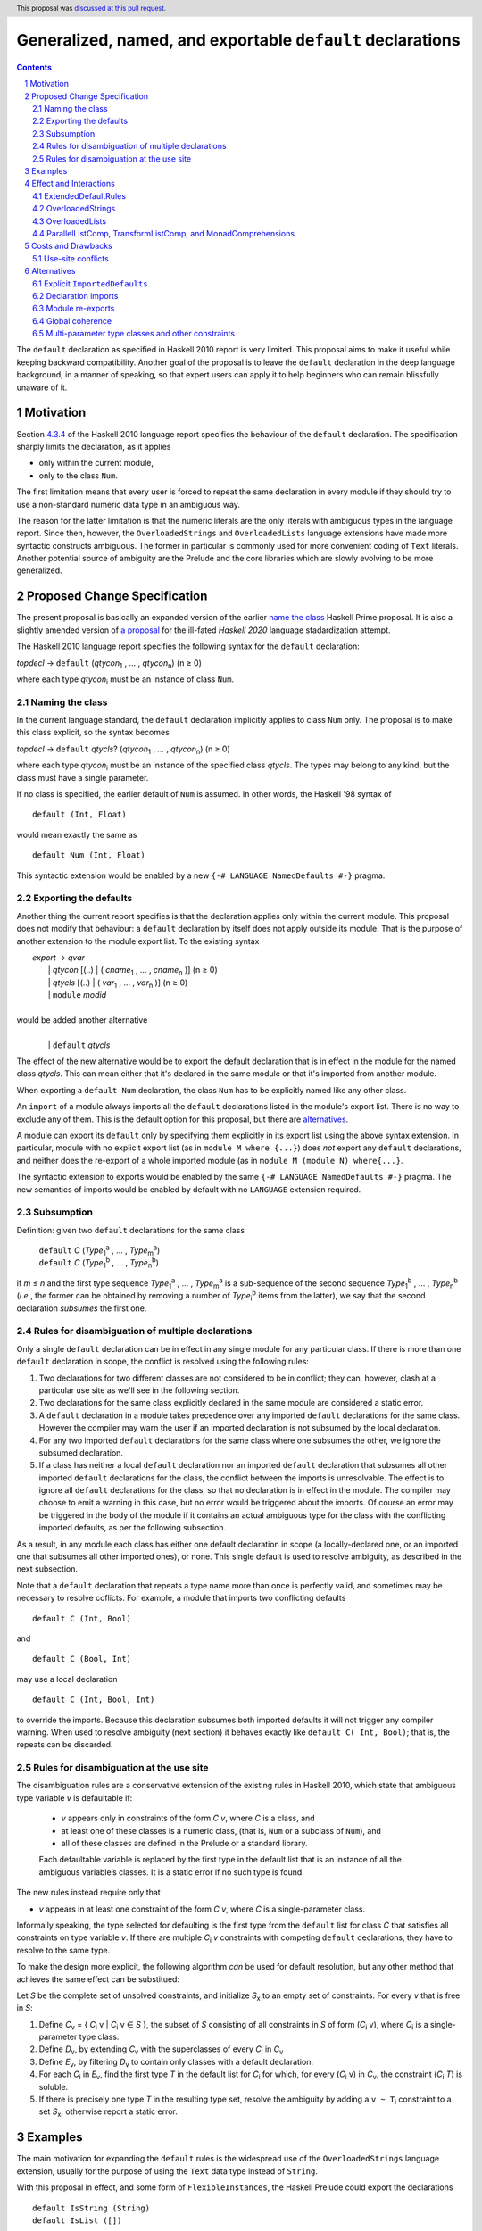 Generalized, named, and exportable ``default`` declarations
===========================================================

.. author:: Mario Blažević
.. date-accepted:: 2021-09-30
.. ticket-url:: 
.. implemented:: 
.. highlight:: haskell
.. header:: This proposal was `discussed at this pull request <https://github.com/ghc-proposals/ghc-proposals/pull/409>`_.
.. sectnum::
.. contents::

The ``default`` declaration as specified in Haskell 2010 report is very limited. This proposal aims to make it useful
while keeping backward compatibility. Another goal of the proposal is to leave the ``default`` declaration in the deep
language background, in a manner of speaking, so that expert users can apply it to help beginners who can remain
blissfully unaware of it.

Motivation
----------

Section `4.3.4 <https://www.haskell.org/onlinereport/haskell2010/haskellch4.html#x10-790004.3.4>`_ of the Haskell 2010
language report specifies the behaviour of the ``default`` declaration. The specification sharply limits the
declaration, as it applies

- only within the current module,

- only to the class ``Num``.

The first limitation means that every user is forced to repeat the same declaration in every module if they should try
to use a non-standard numeric data type in an ambiguous way.

The reason for the latter limitation is that the numeric literals are the only literals with ambiguous types in the
language report. Since then, however, the ``OverloadedStrings`` and ``OverloadedLists`` language extensions have made
more syntactic constructs ambiguous. The former in particular is commonly used for more convenient coding of ``Text``
literals. Another potential source of ambiguity are the Prelude and the core libraries which are slowly evolving to be
more generalized.

Proposed Change Specification
-----------------------------

The present proposal is basically an expanded version of the earlier `name the class
<https://prime.haskell.org/wiki/Defaulting#Proposal1-nametheclass>`_ Haskell Prime proposal. It is also a slightly
amended version of `a proposal <https://github.com/haskell/rfcs/pull/18>`_ for the ill-fated *Haskell 2020*
language stadardization attempt.

The Haskell 2010 language report specifies the following syntax for the ``default`` declaration:

|    \ *topdecl* → ``default`` (*qtycon*\ `1`:subscript: , … , *qtycon*\ `n`:subscript:) (n ≥ 0)

where each type *qtycon*\ `i`:subscript: must be an instance of class ``Num``.

Naming the class
~~~~~~~~~~~~~~~~

In the current language standard, the ``default`` declaration implicitly applies to class ``Num`` only. The proposal is
to make this class explicit, so the syntax becomes

|    \ *topdecl* → ``default`` *qtycls*? (*qtycon*\ `1`:subscript: , … , *qtycon*\ `n`:subscript:) (n ≥ 0)

where each type *qtycon*\ `i`:subscript: must be an instance of the specified class *qtycls*. The types may belong to
any kind, but the class must have a single parameter.

If no class is specified, the earlier default of ``Num`` is assumed. In other words, the Haskell '98 syntax of

::

   default (Int, Float)

would mean exactly the same as

::

   default Num (Int, Float)

This syntactic extension would be enabled by a new ``{-# LANGUAGE NamedDefaults #-}`` pragma.

Exporting the defaults
~~~~~~~~~~~~~~~~~~~~~~

Another thing the current report specifies is that the declaration applies only within the current module. This
proposal does not modify that behaviour: a ``default`` declaration by itself does not apply outside its module. That
is the purpose of another extension to the module export list. To the existing syntax


|   \ *export* → *qvar*
|              | *qtycon* [(..) | ( *cname*\ `1`:subscript: , … , *cname*\ `n`:subscript: )]  (n ≥ 0)
|              | *qtycls* [(..) | ( *var*\ `1`:subscript: , … , *var*\ `n`:subscript: )] 	  (n ≥ 0)
|              | ``module`` *modid*
|
| would be added another alternative
|
|  \ 
|              | ``default`` *qtycls*

The effect of the new alternative would be to export the default declaration that is in effect in the module for the
named class *qtycls*. This can mean either that it's declared in the same module or that it's imported from another
module.

When exporting a ``default Num`` declaration, the class ``Num`` has to be explicitly named like any other class.

An ``import`` of a module always imports all the ``default`` declarations listed in the module's export list. There is
no way to exclude any of them. This is the default option for this proposal, but there are `alternatives`_.

A module can export its ``default`` only by specifying them explicitly in its export list using the above syntax
extension. In particular, module with no explicit export list (as in ``module M where {...}``) does *not* export any
``default`` declarations, and neither does the re-export of a whole imported module (as in ``module M (module N)
where{...}``.

The syntactic extension to exports would be enabled by the same ``{-# LANGUAGE NamedDefaults #-}`` pragma. The new
semantics of imports would be enabled by default with no ``LANGUAGE`` extension required.

Subsumption
~~~~~~~~~~~

Definition: given two ``default`` declarations for the same class
   
   |      ``default`` *C*  (*Type*\ `1`:subscript:\ `a`:superscript: , … , *Type*\ `m`:subscript:\ `a`:superscript:)
   |      ``default`` *C*  (*Type*\ `1`:subscript:\ `b`:superscript: , … , *Type*\ `n`:subscript:\ `b`:superscript:)

if *m* ≤ *n* and the first type sequence *Type*\ `1`:subscript:\ `a`:superscript: , … , *Type*\ `m`:subscript:\
`a`:superscript: is a sub-sequence of the second sequence *Type*\ `1`:subscript:\ `b`:superscript: , … , *Type*\
`n`:subscript:\ `b`:superscript: (*i.e.*, the former can be obtained by removing a number of *Type*\ `i`:subscript:\
`b`:superscript: items from the latter), we say that the second declaration *subsumes* the first one.


Rules for disambiguation of multiple declarations
~~~~~~~~~~~~~~~~~~~~~~~~~~~~~~~~~~~~~~~~~~~~~~~~~

Only a single ``default`` declaration can be in effect in any single module for any particular class. If there is more
than one ``default`` declaration in scope, the conflict is resolved using the following rules:

1. Two declarations for two different classes are not considered to be in conflict; they can, however, clash at a
   particular use site as we'll see in the following section.
2. Two declarations for the same class explicitly declared in the same module are considered a static error.
3. A ``default`` declaration in a module takes precedence over any imported ``default`` declarations for the same
   class. However the compiler may warn the user if an imported declaration is not subsumed by the local declaration.
4. For any two imported ``default`` declarations for the same class where one subsumes the other, we ignore the
   subsumed declaration.
5. If a class has neither a local ``default`` declaration nor an imported ``default`` declaration that subsumes all
   other imported ``default`` declarations for the class, the conflict between the imports is unresolvable. The effect
   is to ignore all ``default`` declarations for the class, so that no declaration is in effect in the module. The
   compiler may choose to emit a warning in this case, but no error would be triggered about the imports. Of course an
   error may be triggered in the body of the module if it contains an actual ambiguous type for the class with the
   conflicting imported defaults, as per the following subsection.

As a result, in any module each class has either one default declaration in scope (a locally-declared one, or an
imported one that subsumes all other imported ones), or none. This single default is used to resolve ambiguity, as
described in the next subsection.

Note that a ``default`` declaration that repeats a type name more than once is perfectly valid, and sometimes may
be necessary to resolve coflicts. For example, a module that imports two conflicting defaults

::

   default C (Int, Bool)

and
   
::

   default C (Bool, Int)

may use a local declaration

::

   default C (Int, Bool, Int)

to override the imports. Because this declaration subsumes both imported defaults it will not trigger any compiler
warning. When used to resolve ambiguity (next section) it behaves exactly like ``default C( Int, Bool)``; that is, the
repeats can be discarded.

   
Rules for disambiguation at the use site
~~~~~~~~~~~~~~~~~~~~~~~~~~~~~~~~~~~~~~~~

The disambiguation rules are a conservative extension of the existing rules in Haskell 2010, which state that
ambiguous type variable *v* is defaultable if:

    - *v* appears only in constraints of the form *C* *v*, where *C* is a class, and

    - at least one of these classes is a numeric class, (that is, ``Num`` or a subclass of ``Num``), and

    - all of these classes are defined in the Prelude or a standard library.

    Each defaultable variable is replaced by the first type in the default list that is an instance of all the
    ambiguous variable’s classes. It is a static error if no such type is found.

The new rules instead require only that 

- *v* appears in at least one constraint of the form *C* *v*, where *C* is a single-parameter class.

Informally speaking, the type selected for defaulting is the first type from the ``default`` list for class *C* that
satisfies all constraints on type variable *v*. If there are multiple *C*\ `i`:subscript: *v* constraints with
competing ``default`` declarations, they have to resolve to the same type.

To make the design more explicit, the following algorithm *can* be used for default resolution, but any other method
that achieves the same effect can be substitued:

Let *S* be the complete set of unsolved constraints, and initialize *S*\ `x`:subscript: to an empty set of constraints.
For every *v* that is free in *S*:

1. Define *C*\ `v`:subscript: = { *C*\ `i`:subscript: v | *C*\ `i`:subscript: v ∈ *S* }, the subset of
   *S* consisting of all constraints in *S* of form (*C*\ `i`:subscript: v), where *C*\ `i`:subscript: is a
   single-parameter type class.
2. Define *D*\ `v`:subscript:, by extending *C*\ `v`:subscript: with the superclasses of every *C*\ `i`:subscript: in
   *C*\ `v`:subscript:
3. Define *E*\ `v`:subscript:, by filtering *D*\ `v`:subscript: to contain only classes with a default declaration.
4. For each *C*\ `i`:subscript: in *E*\ `v`:subscript:, find the first type *T* in the default list for
   *C*\ `i`:subscript: for which, for every (*C*\ `i`:subscript: v) in *C*\ `v`:subscript:, the constraint
   (*C*\ `i`:subscript: *T*) is soluble.
5. If there is precisely one type *T* in the resulting type set, resolve the ambiguity by adding a ``v
   ~ T``\ `i`:subscript: constraint to a set *S*\ `x`:subscript:; otherwise report a static error.

Examples
--------

The main motivation for expanding the ``default`` rules is the widespread use of the ``OverloadedStrings`` language
extension, usually for the purpose of using the ``Text`` data type instead of ``String``.

With this proposal in effect, and some form of ``FlexibleInstances``, the Haskell Prelude could export the declarations

::

   default IsString (String)
   default IsList ([])

Then a user module could activate the ``OverloadedStrings`` or ``OverloadedLists`` extension without triggering any
ambiguous type errors, still using the ``String`` and list type from the Prelude.

The authors of the alternative string implementations like ``Text`` would export the following declaration instead::

   default IsString (Text, String)

Any user module that activates the ``OverloadedStrings`` extension and imports ``Data.Text`` would thus obtain the
default declaration suitable for working with ``Text`` without any extra effort. Since the Prelude declaration's list
of types is a sub-sequence of the latter declarations, it would be subsumed by it.

A user module could, by chance or by design, import two independently-developed modules that export competing defaults
for the same class, for example the previous ``Text`` module and the ``Foundation.String`` module with its own
exported declaration ::

   default IsString (Foundation.String, String)

In this case the importing module would discard both contradictory declarations. If the developers desire a particular
default, they just have to declare it in the importing module. Furthermore, if they export this ``default``
declaration, every importer of the module will have the conflicts resolved for them::

   module ProjectImports (Text.Text, Foundation.String,
                          default IsString)

   import qualified Data.Text         as Text
   import qualified Foundation.String as Foundation

   default IsString (Text.Text, Foundation.String, String)

An equivalent story can be told for the ``OverloadedLists``, by replacing ``Text`` and ``Foundation.String`` by
``Vector`` and ``Foundation.String`` by ``Foundation.Array``.

Effect and Interactions
-----------------------

GHC already supports two extensions that modify the defaulting mechanism:
`ExtendedDefaultRules <https://ghc.gitlab.haskell.org/ghc/doc/users_guide/ghci.html#type-defaulting-in-ghci>`_ and
`OverloadedStrings <https://ghc.gitlab.haskell.org/ghc/doc/users_guide/exts/overloaded_strings.html?highlight=overloadedstrings#overloaded-string-literals>`_.

ExtendedDefaultRules
~~~~~~~~~~~~~~~~~~~~

The former is fully devoted to defaulting. Its effect is to extend the defaulting rules so that they apply not only to
the class ``Num`` as specified by the language standard, but also to any class in the following list: ``Show``,
``Eq``, ``Ord``, ``Foldable``, ``Traversable``, or any numeric class. This list is hard-coded and not
user-extensible. Furthermore, the extension adds ``()`` and ``[]`` to the list of default types to try. If the present
proposal is accepted, ``ExtendedDefaultRules`` could be reformulated as a set of actual ``default`` declarations
brought into the scope::

  default Show ((), Integer, Double)
  default Eq ((), Integer, Double)
  default Ord ((), Integer, Double)
  default Foldable ([])
  default Traversable ([])
  default Num ((), Integer, Double)

OverloadedStrings
~~~~~~~~~~~~~~~~~

The ``OverloadedStrings`` extension by itself causes many new ambiguities, much like the ambiguites caused by the
overloaded numeric literals which were the original reason for ``default`` declarations in the first place. To rectify
this problem, the extension tweaks the defaulting mechanism. To quote from the GHC manual:

- Each type in a ``default`` declaration must be an instance of ``Num`` or of ``IsString``.

- If no ``default`` declaration is given, then it is just as if the module contained the declaration ``default
  (Integer, Double, String)``.

- The standard defaulting rule is extended thus: defaulting applies when all the unresolved constraints involve
  standard classes or ``IsString``; and at least one is a numeric class or ``IsString``.

Once again, if the present proposal were adopted, the above rules could be expressed as an actual ``default``
declaration::

   default IsString (Integer, Double, String)

OverloadedLists
~~~~~~~~~~~~~~~

The ``OverloadedLists`` extension does not currently bring any defaulting rules into scope. There is no need to change
that. Once this proposal is adopted, a library like ``Vector`` could export a rule::

  default IsList ([], Vector)

ParallelListComp, TransformListComp, and MonadComprehensions
~~~~~~~~~~~~~~~~~~~~~~~~~~~~~~~~~~~~~~~~~~~~~~~~~~~~~~~~~~~~

The same consideration could be extended to the ``ParallelListComp``, ``TransformListComp``, and
``MonadComprehensions`` extensions. None of them bring any special defaulting rules. The desugaring of the first two
extensions on their own seems to be hard-wired to list-specific functions like ``zip``. This means that their use
effectively neutralizes ``OverloadedLists``. When combined with the ``MonadComprehensions`` extension, the
``ParallelListComp`` extension is generalized to target any ``MonadZip`` instance, but ``TransformListComp`` is
not. To target a type other then ``[]``, GHC Users Guide instead suggests the combination of three extensions::

  {-# LANGUAGE TransformListComp, MonadComprehensions, RebindableSyntax #-}

There is some opportunity here for the expanded use of the present proposal, but the backward compatibility is
sufficiently messy for me to refrain from making any suggestions. The extensions are also fairly old and not
particularly popular, so they may be best left alone.

Costs and Drawbacks
-------------------

Use-site conflicts
~~~~~~~~~~~~~~~~~~

The earlier `Haskell Prime proposal <https://prime.haskell.org/wiki/Defaulting>`_ notes several ways in which defaults
for different classes can contradict each other::
   
   default A (Int,String,())
   default B (String,(),Int)
   (A t, B t) => t

   default C (Int,Double,String,())
   default D (Double,String,Int,())
   (C t, D t) => t

The solution to this problem depends on where the conflicting defaults come from.

- If they are declared in the same module: just don't do that; or

- if the defaults are imported, declare one or more overriding defaults to resolve the conflict.

Alternatives
------------

Explicit ``ImportedDefaults``
~~~~~~~~~~~~~~~~~~~~~~~~~~~~~

Originally this proposal came with a separate ``ImportedDefaults`` extension to enable the imports of ``default``
declarations.

The proposal in its present form does not preserve full backward compatibility at the module level: it may change the
semantics of a previously valid module that was relying on the implicit ``default (Integer, Double)`` rule. It is much
more likely, however, for this extension to resolve a type ambiguity that was preventing the module to compile, so the
committee decided to just enable it by default.

Declaration imports
~~~~~~~~~~~~~~~~~~~

Most features of the present proposal are completely determined by the constraints of backward compatibility and ease of
use, but in case of declaration imports the choice was more arbitrary.

As stated above, the default option is to automatically import all ``default`` declarations the module exports, with
no choice offered to the importer. If a default is unwanted, it can easily be modified or turned off by another
``default`` declaration.

This choice has been made because it seems to be easiest on the beginners: they don't need to know anything about
defaults, especially if they work with a prepared set of imports that take care to resolve the potential ``default``
conflicts for them.

An alternative approach would be to treat default exports the same way normal named exports are treated: if an
``import`` declaration explicitly lists the names it wants to import, it has to also explicitly list ``default`` and
the class name for each desired default declaration. While this solution would probably leave the language more
consistent, it would also make its infamous learning curve even steeper for beginners.

An optional extension compatible with either of these alternatives would be to allow the ``hiding`` clause to list the
``default`` declarations that should not be brought into the scope. This is not a part of the present proposal simply
because it's unnecessary.

Module re-exports
~~~~~~~~~~~~~~~~~

As proposed in the `Exporting the defaults`_ section, a re-export of a whole module would not export the ``default``
declarations imported from that module. The reasoning behind this constraint was to prevent a module from exporting a
conflicting set of declarations without also exporting a local subsuming declaration, as in this example::

   module M( f, g, module A, module B ) where
     import A   -- Say A exports default X( P, R )
     import B   -- Say B exports default X( Q, R )
     default X( P, Q, R )

The alternative would be to simplify the semantics and have ``module A, module B`` re-export export everything
including the conflicting ``default`` declarations. The compiler could warn the author that the lack of an export of a
subsuming declaration makes life harder for the module's importers.

Global coherence
~~~~~~~~~~~~~~~~

A proposal was put forward to treat ``default`` declarations the same way as ``instance`` declarations, *i.e.*, to
always export and import them and to insist on their global coherence. In some ways this is easier in case of
``default`` declarations, because coherence can always be recovered by adding a new ``default`` declaration that
subsumes all conflicting declarations for the same class. For example if any two modules contain two conflicting
declarations from above::

   default C (Int,Double,String,())
   default D (Double,String,Int,())

any third (presumably higher-level) module can recover the coherence and resolve the conflict in favour of the first
module by declaring::

   default C (Int,Double,String,(),Int,())

Both old declarations are subsumed by the new one. However there would be no way to simply turn off a ``default``
declaration within a module. Besides, ``default`` coherence wouldn't bring any benefits it does to ``instance``
declarations.


Multi-parameter type classes and other constraints
~~~~~~~~~~~~~~~~~~~~~~~~~~~~~~~~~~~~~~~~~~~~~~~~~~

This proposal does not cover MPTCs nor type equality constraints, but this section will speculate how it could be
extended to cover them in future.

First, let us generalize the single-parameter type class defaults by expanding the class name and each type name to
full constraints. The above example

::
   
   default IsString (Text, String)

would then be written as

::
   
   default IsString t => (t ~ Text, t ~ String)

The former notation would be syntactic sugar for the latter. Since comma is already used as a constraint combinator,
we'd actually prefer to replace it by something else. The logical choice would be semicolon, which always appears
inside braces in the rest of the language::
  
   default IsString t => {t ~ Text; t ~ String}

So now we have a general enough notation to accommodate MPTCs. We could, for example, say

::
  
   default HasKey m k => {m ~ IntMap v, k ~ Int;
                          m ~ Map k v;
                          m ~ [(k, v)];
                          m ~ Map k v, k ~ String}

The defaulting algorithm would replace the constraint on the left hand side consecutively by each semicolon-separated
constraint group on the right-hand side until it finds one that completely resolves the ambiguity.

Again, this extension is not a part of the proposal because it would depend on type equality at least, and because its
utility is unproven. Still, it's good to know that the proposal does not close off this potentially important
development direction.
